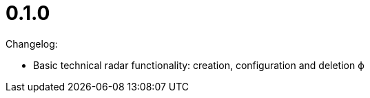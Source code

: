 = 0.1.0 
:description: H5Radar Axion 0.1.0 release notes: initial version with basic technology radar functionality for creation, configuration, and deletion.
:keywords: H5Radar, Axion, release notes, version 0.1.0, changelog, initial release, technology radar, creation, configuration, deletion

Changelog:

* Basic technical radar functionality: creation, configuration and deletion
ф